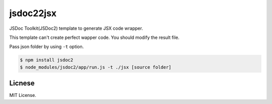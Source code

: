 jsdoc22jsx
==========

JSDoc Toolkit(JSDoc2) template to generate JSX code wrapper.

This template can't create perfect wapper code. You should modify
the result file.

Pass json folder by using ``-t`` option.

.. code-block:: bash

   $ npm install jsdoc2
   $ node_modules/jsdoc2/app/run.js -t ./jsx [source folder]

Licnese
-------

MIT License.
